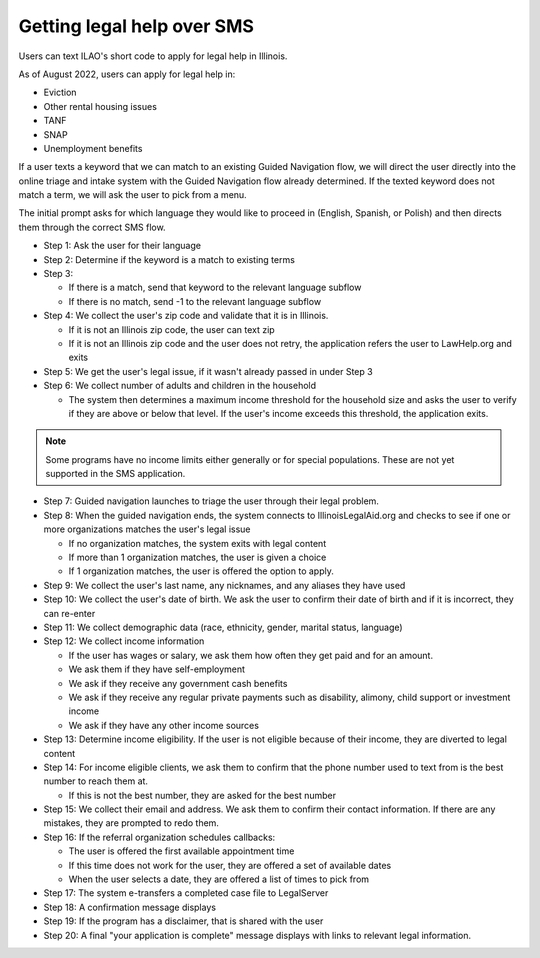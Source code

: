 ====================================
Getting legal help over SMS
====================================

Users can text ILAO's short code to apply for legal help in Illinois.

As of August 2022, users can apply for legal help in:

* Eviction
* Other rental housing issues
* TANF
* SNAP
* Unemployment benefits


If a user texts a keyword that we can match to an existing Guided Navigation flow, we will direct the user directly into the online triage and intake system with the Guided Navigation flow already determined. If the texted keyword does not match a term, we will ask the user to pick from a menu.

The initial prompt asks for which language they would like to proceed in (English, Spanish, or Polish) and then directs them through the correct SMS flow.

* Step 1: Ask the user for their language
* Step 2: Determine if the keyword is a match to existing terms
* Step 3:

  * If there is a match, send that keyword to the relevant language subflow
  * If there is no match, send -1 to the relevant language subflow

* Step 4: We collect the user's zip code and validate that it is in Illinois.

  * If it is not an Illinois zip code, the user can text zip
  * If it is not an Illinois zip code and the user does not retry, the application refers the user to LawHelp.org and exits

* Step 5: We get the user's legal issue, if it wasn't already passed in under Step 3
* Step 6: We collect number of adults and children in the household

  * The system then determines a maximum income threshold for the household size and asks the user to verify if they are above or below that level. If the user's income exceeds this threshold, the application exits.

.. note:: Some programs have no income limits either generally or for special populations. These are not yet supported in the SMS application.

* Step 7: Guided navigation launches to triage the user through their legal problem.
* Step 8: When the guided navigation ends, the system connects to IllinoisLegalAid.org and  checks to see if one or more organizations matches the user's legal issue

  * If no organization matches, the system exits with legal content
  * If more than 1 organization matches, the user is given a choice
  * If 1 organization matches, the user is offered the option to apply.

* Step 9: We collect the user's last name, any nicknames, and any aliases they have used
* Step 10: We collect the user's date of birth. We ask the user to confirm their date of birth and if it is incorrect, they can re-enter
* Step 11: We collect demographic data (race, ethnicity, gender, marital status, language)
* Step 12: We collect income information

  * If the user has wages or salary, we ask them how often they get paid and for an amount.
  * We ask them if they have self-employment
  * We ask if they receive any government cash benefits
  * We ask if they receive any regular private payments such as disability, alimony, child support or investment income
  * We ask if they have any other income sources

* Step 13: Determine income eligibility. If the user is not eligible because of their income, they are diverted to legal content
* Step 14: For income eligible clients, we ask them to confirm that the phone number used to text from is the best number to reach them at.

  * If this is not the best number, they are asked for the best number

* Step 15: We collect their email and address. We ask them to confirm their contact information. If there are any mistakes, they are prompted to redo them.
* Step 16: If the referral organization schedules callbacks:

  * The user is offered the first available appointment time
  * If this time does not work for the user, they are offered a set of available dates
  * When the user selects a date, they are offered a list of times to pick from

* Step 17: The system e-transfers a completed case file to LegalServer
* Step 18: A confirmation message displays
* Step 19: If the program has a disclaimer, that is shared with the user
* Step 20: A final "your application is complete" message displays with links to relevant legal information.
